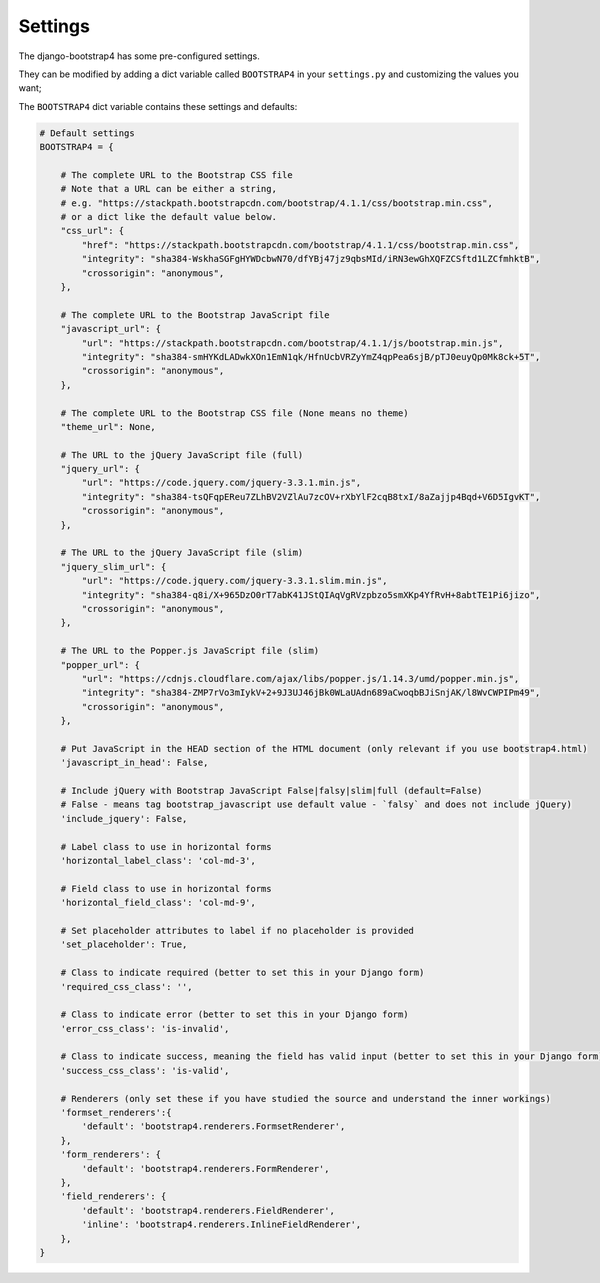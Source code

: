 ========
Settings
========

The django-bootstrap4 has some pre-configured settings.

They can be modified by adding a dict variable called ``BOOTSTRAP4`` in your ``settings.py`` and customizing the values ​​you want;

The ``BOOTSTRAP4`` dict variable contains these settings and defaults:


.. code:: django

    # Default settings
    BOOTSTRAP4 = {

        # The complete URL to the Bootstrap CSS file
        # Note that a URL can be either a string,
        # e.g. "https://stackpath.bootstrapcdn.com/bootstrap/4.1.1/css/bootstrap.min.css",
        # or a dict like the default value below.
        "css_url": {
            "href": "https://stackpath.bootstrapcdn.com/bootstrap/4.1.1/css/bootstrap.min.css",
            "integrity": "sha384-WskhaSGFgHYWDcbwN70/dfYBj47jz9qbsMId/iRN3ewGhXQFZCSftd1LZCfmhktB",
            "crossorigin": "anonymous",
        },

        # The complete URL to the Bootstrap JavaScript file
        "javascript_url": {
            "url": "https://stackpath.bootstrapcdn.com/bootstrap/4.1.1/js/bootstrap.min.js",
            "integrity": "sha384-smHYKdLADwkXOn1EmN1qk/HfnUcbVRZyYmZ4qpPea6sjB/pTJ0euyQp0Mk8ck+5T",
            "crossorigin": "anonymous",
        },

        # The complete URL to the Bootstrap CSS file (None means no theme)
        "theme_url": None,

        # The URL to the jQuery JavaScript file (full)
        "jquery_url": {
            "url": "https://code.jquery.com/jquery-3.3.1.min.js",
            "integrity": "sha384-tsQFqpEReu7ZLhBV2VZlAu7zcOV+rXbYlF2cqB8txI/8aZajjp4Bqd+V6D5IgvKT",
            "crossorigin": "anonymous",
        },

        # The URL to the jQuery JavaScript file (slim)
        "jquery_slim_url": {
            "url": "https://code.jquery.com/jquery-3.3.1.slim.min.js",
            "integrity": "sha384-q8i/X+965DzO0rT7abK41JStQIAqVgRVzpbzo5smXKp4YfRvH+8abtTE1Pi6jizo",
            "crossorigin": "anonymous",
        },

        # The URL to the Popper.js JavaScript file (slim)
        "popper_url": {
            "url": "https://cdnjs.cloudflare.com/ajax/libs/popper.js/1.14.3/umd/popper.min.js",
            "integrity": "sha384-ZMP7rVo3mIykV+2+9J3UJ46jBk0WLaUAdn689aCwoqbBJiSnjAK/l8WvCWPIPm49",
            "crossorigin": "anonymous",
        },

        # Put JavaScript in the HEAD section of the HTML document (only relevant if you use bootstrap4.html)
        'javascript_in_head': False,

        # Include jQuery with Bootstrap JavaScript False|falsy|slim|full (default=False)
        # False - means tag bootstrap_javascript use default value - `falsy` and does not include jQuery)
        'include_jquery': False,

        # Label class to use in horizontal forms
        'horizontal_label_class': 'col-md-3',

        # Field class to use in horizontal forms
        'horizontal_field_class': 'col-md-9',

        # Set placeholder attributes to label if no placeholder is provided
        'set_placeholder': True,

        # Class to indicate required (better to set this in your Django form)
        'required_css_class': '',

        # Class to indicate error (better to set this in your Django form)
        'error_css_class': 'is-invalid',

        # Class to indicate success, meaning the field has valid input (better to set this in your Django form)
        'success_css_class': 'is-valid',

        # Renderers (only set these if you have studied the source and understand the inner workings)
        'formset_renderers':{
            'default': 'bootstrap4.renderers.FormsetRenderer',
        },
        'form_renderers': {
            'default': 'bootstrap4.renderers.FormRenderer',
        },
        'field_renderers': {
            'default': 'bootstrap4.renderers.FieldRenderer',
            'inline': 'bootstrap4.renderers.InlineFieldRenderer',
        },
    }
